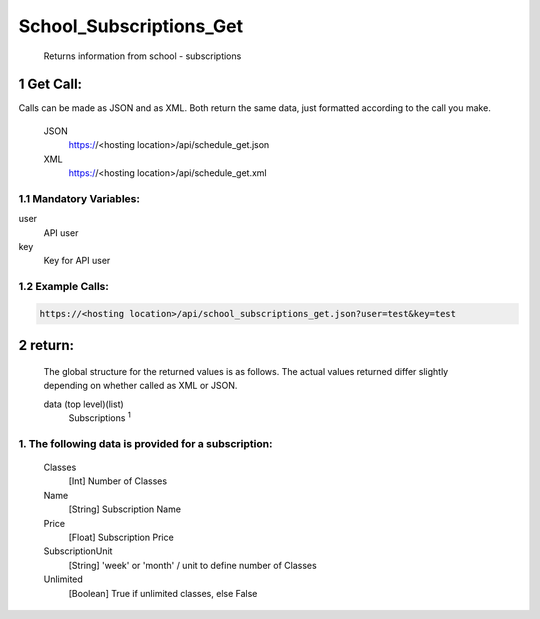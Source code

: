 =========================
School_Subscriptions_Get
=========================

    Returns information from school - subscriptions

1 Get Call:
===========

Calls can be made as JSON and as XML. Both return the same data, just formatted according to the call you make.

    JSON    
        https://<hosting location>/api/schedule_get.json

    XML     
        https://<hosting location>/api/schedule_get.xml
    

1.1 Mandatory Variables:
------------------------

user
    API user
key
    Key for API user


1.2 Example Calls:
------------------

.. code-block:: bash

    https://<hosting location>/api/school_subscriptions_get.json?user=test&key=test


2 return:
=========

    The global structure for the returned values is as follows. The actual values returned differ slightly
    depending on whether called as XML or JSON.  

    data (top level)(list)
        Subscriptions :sup:`1`

1. The following data is provided for a subscription:
------------------------------------------------------

    Classes
        [Int] Number of Classes
    Name
        [String] Subscription Name
    Price
        [Float] Subscription Price
    SubscriptionUnit
        [String] 'week' or 'month' / unit to define number of Classes
    Unlimited
        [Boolean] True if unlimited classes, else False




